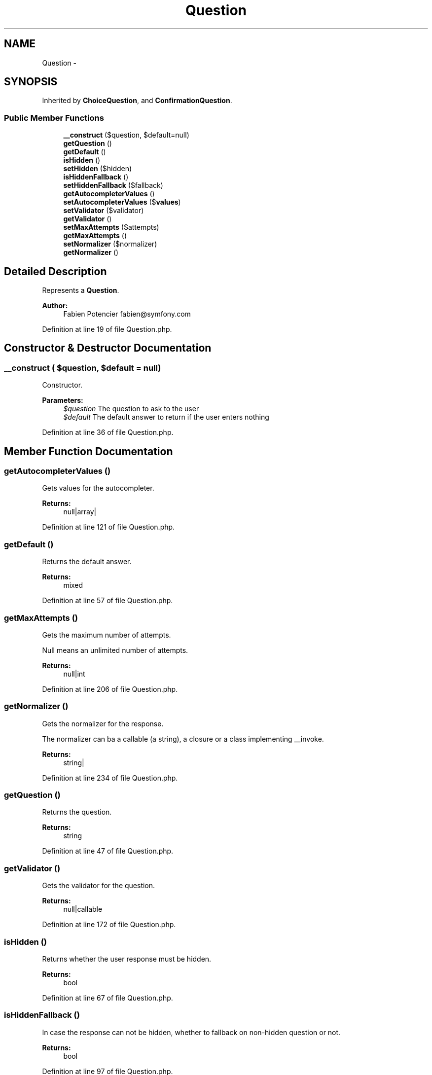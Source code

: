 .TH "Question" 3 "Tue Apr 14 2015" "Version 1.0" "VirtualSCADA" \" -*- nroff -*-
.ad l
.nh
.SH NAME
Question \- 
.SH SYNOPSIS
.br
.PP
.PP
Inherited by \fBChoiceQuestion\fP, and \fBConfirmationQuestion\fP\&.
.SS "Public Member Functions"

.in +1c
.ti -1c
.RI "\fB__construct\fP ($question, $default=null)"
.br
.ti -1c
.RI "\fBgetQuestion\fP ()"
.br
.ti -1c
.RI "\fBgetDefault\fP ()"
.br
.ti -1c
.RI "\fBisHidden\fP ()"
.br
.ti -1c
.RI "\fBsetHidden\fP ($hidden)"
.br
.ti -1c
.RI "\fBisHiddenFallback\fP ()"
.br
.ti -1c
.RI "\fBsetHiddenFallback\fP ($fallback)"
.br
.ti -1c
.RI "\fBgetAutocompleterValues\fP ()"
.br
.ti -1c
.RI "\fBsetAutocompleterValues\fP ($\fBvalues\fP)"
.br
.ti -1c
.RI "\fBsetValidator\fP ($validator)"
.br
.ti -1c
.RI "\fBgetValidator\fP ()"
.br
.ti -1c
.RI "\fBsetMaxAttempts\fP ($attempts)"
.br
.ti -1c
.RI "\fBgetMaxAttempts\fP ()"
.br
.ti -1c
.RI "\fBsetNormalizer\fP ($normalizer)"
.br
.ti -1c
.RI "\fBgetNormalizer\fP ()"
.br
.in -1c
.SH "Detailed Description"
.PP 
Represents a \fBQuestion\fP\&.
.PP
\fBAuthor:\fP
.RS 4
Fabien Potencier fabien@symfony.com 
.RE
.PP

.PP
Definition at line 19 of file Question\&.php\&.
.SH "Constructor & Destructor Documentation"
.PP 
.SS "__construct ( $question,  $default = \fCnull\fP)"
Constructor\&.
.PP
\fBParameters:\fP
.RS 4
\fI$question\fP The question to ask to the user 
.br
\fI$default\fP The default answer to return if the user enters nothing 
.RE
.PP

.PP
Definition at line 36 of file Question\&.php\&.
.SH "Member Function Documentation"
.PP 
.SS "getAutocompleterValues ()"
Gets values for the autocompleter\&.
.PP
\fBReturns:\fP
.RS 4
null|array| 
.RE
.PP

.PP
Definition at line 121 of file Question\&.php\&.
.SS "getDefault ()"
Returns the default answer\&.
.PP
\fBReturns:\fP
.RS 4
mixed 
.RE
.PP

.PP
Definition at line 57 of file Question\&.php\&.
.SS "getMaxAttempts ()"
Gets the maximum number of attempts\&.
.PP
Null means an unlimited number of attempts\&.
.PP
\fBReturns:\fP
.RS 4
null|int 
.RE
.PP

.PP
Definition at line 206 of file Question\&.php\&.
.SS "getNormalizer ()"
Gets the normalizer for the response\&.
.PP
The normalizer can ba a callable (a string), a closure or a class implementing __invoke\&.
.PP
\fBReturns:\fP
.RS 4
string| 
.RE
.PP

.PP
Definition at line 234 of file Question\&.php\&.
.SS "getQuestion ()"
Returns the question\&.
.PP
\fBReturns:\fP
.RS 4
string 
.RE
.PP

.PP
Definition at line 47 of file Question\&.php\&.
.SS "getValidator ()"
Gets the validator for the question\&.
.PP
\fBReturns:\fP
.RS 4
null|callable 
.RE
.PP

.PP
Definition at line 172 of file Question\&.php\&.
.SS "isHidden ()"
Returns whether the user response must be hidden\&.
.PP
\fBReturns:\fP
.RS 4
bool 
.RE
.PP

.PP
Definition at line 67 of file Question\&.php\&.
.SS "isHiddenFallback ()"
In case the response can not be hidden, whether to fallback on non-hidden question or not\&.
.PP
\fBReturns:\fP
.RS 4
bool 
.RE
.PP

.PP
Definition at line 97 of file Question\&.php\&.
.SS "setAutocompleterValues ( $values)"
Sets values for the autocompleter\&.
.PP
\fBParameters:\fP
.RS 4
\fI$values\fP 
.RE
.PP
\fBReturns:\fP
.RS 4
\fBQuestion\fP The current instance
.RE
.PP
\fBExceptions:\fP
.RS 4
\fI\fP .RE
.PP

.PP
Definition at line 136 of file Question\&.php\&.
.SS "setHidden ( $hidden)"
Sets whether the user response must be hidden or not\&.
.PP
\fBParameters:\fP
.RS 4
\fI$hidden\fP 
.RE
.PP
\fBReturns:\fP
.RS 4
\fBQuestion\fP The current instance
.RE
.PP
\fBExceptions:\fP
.RS 4
\fI\fP .RE
.PP

.PP
Definition at line 81 of file Question\&.php\&.
.SS "setHiddenFallback ( $fallback)"
Sets whether to fallback on non-hidden question if the response can not be hidden\&.
.PP
\fBParameters:\fP
.RS 4
\fI$fallback\fP 
.RE
.PP
\fBReturns:\fP
.RS 4
\fBQuestion\fP The current instance 
.RE
.PP

.PP
Definition at line 109 of file Question\&.php\&.
.SS "setMaxAttempts ( $attempts)"
Sets the maximum number of attempts\&.
.PP
Null means an unlimited number of attempts\&.
.PP
\fBParameters:\fP
.RS 4
\fI$attempts\fP 
.RE
.PP
\fBReturns:\fP
.RS 4
\fBQuestion\fP The current instance
.RE
.PP
\fBExceptions:\fP
.RS 4
\fI\fP .RE
.PP

.PP
Definition at line 188 of file Question\&.php\&.
.SS "setNormalizer ( $normalizer)"
Sets a normalizer for the response\&.
.PP
The normalizer can be a callable (a string), a closure or a class implementing __invoke\&.
.PP
\fBParameters:\fP
.RS 4
\fI$normalizer\fP 
.RE
.PP
\fBReturns:\fP
.RS 4
\fBQuestion\fP The current instance 
.RE
.PP

.PP
Definition at line 220 of file Question\&.php\&.
.SS "setValidator ( $validator)"
Sets a validator for the question\&.
.PP
\fBParameters:\fP
.RS 4
\fI$validator\fP 
.RE
.PP
\fBReturns:\fP
.RS 4
\fBQuestion\fP The current instance 
.RE
.PP

.PP
Definition at line 160 of file Question\&.php\&.

.SH "Author"
.PP 
Generated automatically by Doxygen for VirtualSCADA from the source code\&.
